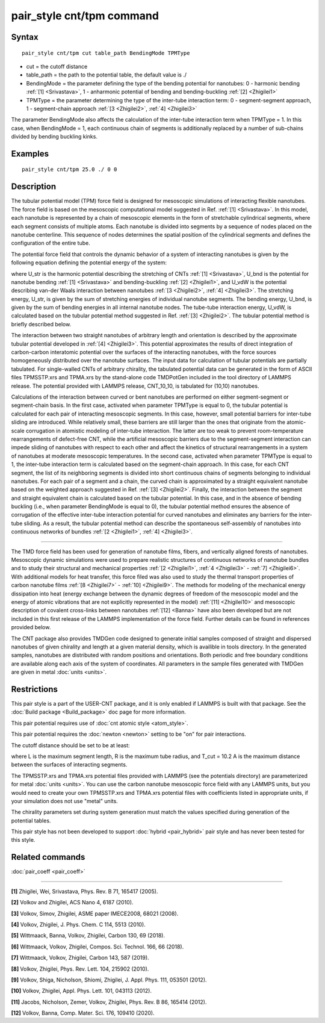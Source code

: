 .. index:: pair\_style cnt/tpm

pair\_style cnt/tpm command
============================

Syntax
""""""


.. parsed-literal::

   pair_style cnt/tpm cut table\_path BendingMode TPMType 

* cut = the cutoff distance
* table\_path = the path to the potential table, the default value is ./
* BendingMode = the parameter defining the type of the bending potential for nanotubes: 0 - harmonic bending :ref:`[1] <Srivastava>`, 1 - anharmonic potential of bending and bending-buckling :ref:`[2] <Zhigilei1>`
* TPMType = the parameter determining the type of the inter-tube interaction term: 0 - segment-segment approach, 1 - segment-chain approach :ref:`[3 <Zhigilei2>`, :ref:`4] <Zhigilei3>`

The parameter BendingMode also affects the calculation of the inter-tube interaction term when TPMType = 1. In this case, when BendingMode = 1, each continuous chain of segments is additionally replaced by a number of sub-chains divided by bending buckling kinks.

Examples
""""""""


.. parsed-literal::

   pair_style cnt/tpm 25.0 ./ 0 0

Description
"""""""""""

The tubular potential model (TPM) force field is designed for mesoscopic
simulations of interacting flexible nanotubes. The force field is based on the
mesoscopic computational model suggested in Ref. :ref:`[1] <Srivastava>`.
In this model, each nanotube is represented by a chain of mesoscopic elements
in the form of stretchable cylindrical segments, where each segment consists
of multiple atoms. Each nanotube is divided into segments by a sequence of
nodes placed on the nanotube centerline. This sequence of nodes determines the
spatial position of the cylindrical segments and defines the configuration of
the entire tube.

The potential force field that controls the dynamic behavior of a system of
interacting nanotubes is given by the following equation defining the potential
energy of the system:

.. image:: Eqs/cnt_eq.jpg
   :align: center

where U\_str is the harmonic potential describing the stretching of CNTs
:ref:`[1] <Srivastava>`, U\_bnd is the potential for nanotube bending
:ref:`[1] <Srivastava>` and bending-buckling :ref:`[2] <Zhigilei1>`, and
U\_vdW is the potential describing van-der Waals interaction between nanotubes
:ref:`[3 <Zhigilei2>`, :ref:`4] <Zhigilei3>`. The stretching energy, U\_str,
is given by the sum of stretching energies of individual nanotube segments.
The bending energy, U\_bnd, is given by the sum of bending energies in all
internal nanotube nodes. The tube-tube interaction energy, U\_vdW, is calculated
based on the tubular potential method suggested in Ref. :ref:`[3] <Zhigilei2>`.
The tubular potential method is briefly described below.

The interaction between two straight nanotubes of arbitrary length and
orientation is described by the approximate tubular potential developed in
:ref:`[4] <Zhigilei3>`. This potential approximates the results of direct
integration of carbon-carbon interatomic potential over the surfaces of the
interacting nanotubes, with the force sources homogeneously distributed over
the nanotube surfaces. The input data for calculation of tubular potentials
are partially tabulated. For single-walled CNTs of arbitrary chirality, the
tabulated potential data can be generated in the form of ASCII files
TPMSSTP.xrs and TPMA.xrs by the stand-alone code TMDPotGen included in the
tool directory of LAMMPS release. The potential provided with LAMMPS release,
CNT\_10\_10, is tabulated for (10,10) nanotubes.

Calculations of the interaction between curved or bent nanotubes are performed
on either segment-segment or segment-chain basis. In the first case, activated
when parameter TPMType is equal to 0, the tubular potential is calculated for
each pair of interacting mesoscopic segments. In this case, however, small
potential barriers for inter-tube sliding are introduced. While relatively
small, these barriers are still larger than the ones that originate from the
atomic-scale corrugation in atomistic modeling of inter-tube interaction. The
latter are too weak to prevent room-temperature rearrangements of defect-free
CNT, while the artificial mesoscopic barriers due to the segment-segment
interaction can impede sliding of nanotubes with respect to each other and
affect the kinetics of structural rearrangements in a system of nanotubes at
moderate mesoscopic temperatures. In the second case, activated when parameter
TPMType is equal to 1, the inter-tube interaction term is calculated based on
the segment-chain approach. In this case, for each CNT segment, the list of its
neighboring segments is divided into short continuous chains of segments
belonging to individual nanotubes. For each pair of a segment and a chain, the
curved chain is approximated by a straight equivalent nanotube based on the
weighted approach suggested in Ref. :ref:`[3] <Zhigilei2>`. Finally, the
interaction between the segment and straight equivalent chain is calculated
based on the tubular potential. In this case, and in the absence of bending
buckling (i.e., when parameter BendingMode is equal to 0), the tubular
potential method ensures the absence of corrugation of the effective inter-tube
interaction potential for curved nanotubes and eliminates any barriers for the
inter-tube sliding. As a result, the tubular potential method can describe the
spontaneous self-assembly of nanotubes into continuous networks of bundles
:ref:`[2 <Zhigilei1>`, :ref:`4] <Zhigilei3>`.


----------


The TMD force field has been used for generation of nanotube films, fibers,
and vertically aligned forests of nanotubes. Mesoscopic dynamic simulations
were used to prepare realistic structures of continuous networks of nanotube
bundles and to study their structural and mechanical properties
:ref:`[2 <Zhigilei1>`, :ref:`4 <Zhigilei3>` - :ref:`7] <Zhigilei6>`. With
additional models for heat transfer, this force filed was also used to
study the thermal transport properties of carbon nanotube films
:ref:`[8 <Zhigilei7>` - :ref:`10] <Zhigilei9>`. The methods for modeling of
the mechanical energy dissipation into heat (energy exchange between the
dynamic degrees of freedom of the mesoscopic model and the energy of atomic
vibrations that are not explicitly represented in the model) 
:ref:`[11] <Zhigilei10>` and mesoscopic description of covalent cross-links
between nanotubes :ref:`[12] <Banna>` have also been developed but are not
included in this first release of the LAMMPS implementation of the force field.
Further details can be found in references provided below.

The CNT package also provides TMDGen code designed to generate initial samples
composed of straight and dispersed nanotubes of given chirality and length at a
given material density, which is availible in tools directory. In the generated
samples, nanotubes are distributed with random positions and orientations. Both
periodic and free boundary conditions are available along each axis of the
system of coordinates. All parameters in the sample files generated with TMDGen
are given in metal :doc:`units <units>`.

Restrictions
""""""""""""


This pair style is a part of the USER-CNT package, and it is only enabled if
LAMMPS is built with that package. See the :doc:`Build package <Build_package>`
doc page for more information.

This pair potential requires use of :doc:`cnt atomic style <atom_style>`.

This pair potential requires the :doc:`newton <newton>` setting to be "on" for
pair interactions.

The cutoff distance should be set to be at least:

.. image:: Eqs/cnt_cut.jpg
   :align: center

where L is the maximum segment length, R is the maximum tube radius, and
T_cut = 10.2 A is the maximum distance between the surfaces of interacting
segments.

The TPMSSTP.xrs and TPMA.xrs potential files provided with LAMMPS (see the
potentials directory) are parameterized for metal :doc:`units <units>`.
You can use the carbon nanotube mesoscopic force field with any LAMMPS units,
but you would need to create your own TPMSSTP.xrs and TPMA.xrs potential files
with coefficients listed in appropriate units, if your simulation
does not use "metal" units.

The chirality parameters set during system generation must match the values
specified during generation of the potential tables.

This pair style has not been developed to support :doc:`hybrid <pair_hybrid>`
pair style and has never been tested for this style.

Related commands
""""""""""""""""

:doc:`pair_coeff <pair_coeff>`

----------


.. _Srivastava:



**[1]** Zhigilei, Wei, Srivastava, Phys. Rev. B 71, 165417 (2005).

.. _Zhigilei1:



**[2]** Volkov and Zhigilei, ACS Nano 4, 6187 (2010).

.. _Zhigilei2:



**[3]** Volkov, Simov, Zhigilei, ASME paper IMECE2008, 68021 (2008).

.. _Zhigilei3:



**[4]** Volkov, Zhigilei, J. Phys. Chem. C 114, 5513 (2010).

.. _Zhigilei4:



**[5]** Wittmaack, Banna, Volkov, Zhigilei, Carbon 130, 69 (2018).

.. _Zhigilei5:



**[6]** Wittmaack, Volkov, Zhigilei, Compos. Sci. Technol. 166, 66 (2018).

.. _Zhigilei6:



**[7]** Wittmaack, Volkov, Zhigilei, Carbon 143, 587 (2019).

.. _Zhigilei7:



**[8]** Volkov, Zhigilei, Phys. Rev. Lett. 104, 215902 (2010).

.. _Zhigilei8:



**[9]** Volkov, Shiga, Nicholson, Shiomi, Zhigilei, J. Appl. Phys. 111, 053501 (2012).

.. _Zhigilei9:



**[10]** Volkov, Zhigilei, Appl. Phys. Lett. 101, 043113 (2012).

.. _Zhigilei10:



**[11]** Jacobs, Nicholson, Zemer, Volkov, Zhigilei, Phys. Rev. B 86, 165414 (2012).

.. _Banna:



**[12]** Volkov, Banna, Comp. Mater. Sci. 176, 109410 (2020).


.. _lws: http://lammps.sandia.gov
.. _ld: Manual.html
.. _lc: Commands_all.html
